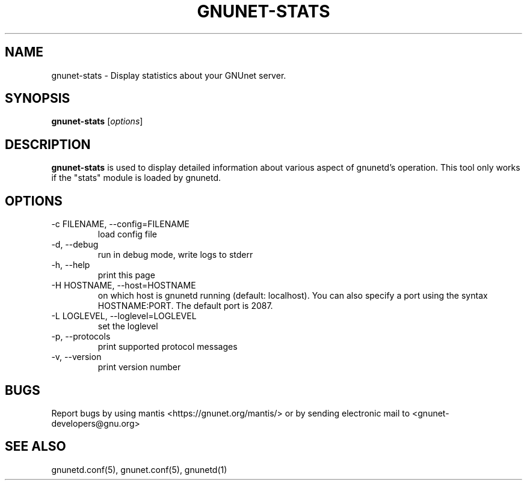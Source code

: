 .TH GNUNET-STATS 1 "May 20, 2006" "GNUnet"

.SH NAME
gnunet-stats \- Display statistics about your GNUnet server.

.SH SYNOPSIS
.B gnunet-stats
.RI [ options ]
.br

.SH DESCRIPTION
\fBgnunet\-stats\fP is used to display detailed information about various aspect of gnunetd's operation.  This tool only works if the "stats" module is loaded by gnunetd.

.SH OPTIONS

.TP
.IP "\-c FILENAME,  \-\-config=FILENAME"
load config file

.TP
.IP "\-d, \-\-debug"
run in debug mode, write logs to stderr

.TP
.IP "\-h, \-\-help"
print this page

.TP
.IP "\-H HOSTNAME, \-\-host=HOSTNAME"
on which host is gnunetd running (default: localhost).  You can also specify a port using the syntax HOSTNAME:PORT.  The default port is 2087.

.TP
.IP "\-L LOGLEVEL, \-\-loglevel=LOGLEVEL"
set the loglevel

.TP
.IP "\-p,  \-\-protocols"
print supported protocol messages

.TP
.IP "\-v, \-\-version"
print version number


.SH BUGS
Report bugs by using mantis <https://gnunet.org/mantis/> or by sending electronic mail to <gnunet-developers@gnu.org>

.SH SEE ALSO
gnunetd.conf(5), gnunet.conf(5), gnunetd(1)
